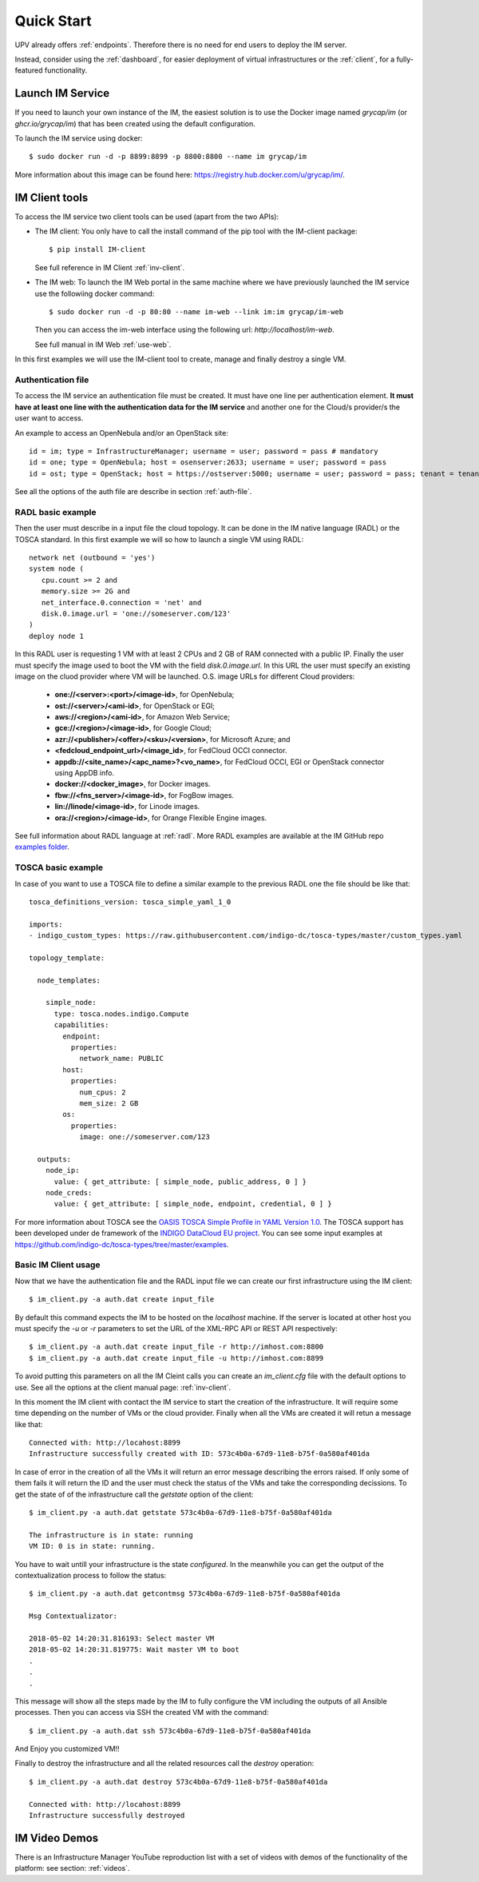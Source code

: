 Quick Start
===========

UPV already offers :ref:`endpoints`. Therefore there is no need for end users to deploy the IM server.

Instead, consider using the :ref:`dashboard`, for easier deployment of virtual infrastructures or the
:ref:`client`, for a fully-featured functionality.

Launch IM Service
-----------------

If you need to launch your own instance of the IM, the easiest solution is to use
the Docker image named `grycap/im` (or `ghcr.io/grycap/im`) that has been created
using the default configuration. 

To launch the IM service using docker::

  $ sudo docker run -d -p 8899:8899 -p 8800:8800 --name im grycap/im

More information about this image can be found here: `https://registry.hub.docker.com/u/grycap/im/ <https://registry.hub.docker.com/u/grycap/im/>`_.

IM Client tools
---------------

To access the IM service two client tools can be used (apart from the two APIs):

* The IM client: You only have to call the install command of the pip tool with the IM-client package::

	$ pip install IM-client

  See full reference in IM Client :ref:`inv-client`.

* The IM web: To launch the IM Web portal in the same machine where we have previously launched the IM service use
  the followiing docker command::

    $ sudo docker run -d -p 80:80 --name im-web --link im:im grycap/im-web

  Then you can access the im-web interface using the following url: `http://localhost/im-web`.
  
  See full manual in IM Web :ref:`use-web`.

In this first examples we will use the IM-client tool to create, manage and finally destroy a single VM.

Authentication file
^^^^^^^^^^^^^^^^^^^
To access the IM service an authentication file must be created. It must have one line per authentication element.
**It must have at least one line with the authentication data for the IM service** and another one for the Cloud/s
provider/s the user want to access.

An example to access an OpenNebula and/or an OpenStack site::

    id = im; type = InfrastructureManager; username = user; password = pass # mandatory
    id = one; type = OpenNebula; host = osenserver:2633; username = user; password = pass
    id = ost; type = OpenStack; host = https://ostserver:5000; username = user; password = pass; tenant = tenant

See all the options of the auth file are describe in section :ref:`auth-file`.

RADL basic example
^^^^^^^^^^^^^^^^^^^
Then the user must describe in a input file the cloud topology. It can be done in the IM native language (RADL) or
the TOSCA standard. In this first example we will so how to launch a single VM using RADL::

   network net (outbound = 'yes')
   system node (
      cpu.count >= 2 and
      memory.size >= 2G and
      net_interface.0.connection = 'net' and
      disk.0.image.url = 'one://someserver.com/123'
   )
   deploy node 1

In this RADL user is requesting 1 VM with at least 2 CPUs and 2 GB of RAM connected with a public IP. Finally
the user must specify the image used to boot the VM with the field `disk.0.image.url`. In this URL the user must
specify an existing image on the cluod provider where VM will be launched. O.S. image URLs for different
Cloud providers:

   * **one://<server>:<port>/<image-id>**, for OpenNebula;
   * **ost://<server>/<ami-id>**, for OpenStack or EGI;
   * **aws://<region>/<ami-id>**, for Amazon Web Service;
   * **gce://<region>/<image-id>**, for Google Cloud;
   * **azr://<publisher>/<offer>/<sku>/<version>**, for Microsoft Azure; and
   * **<fedcloud_endpoint_url>/<image_id>**, for FedCloud OCCI connector.
   * **appdb://<site_name>/<apc_name>?<vo_name>**, for FedCloud OCCI, EGI or OpenStack connector using AppDB info.
   * **docker://<docker_image>**, for Docker images.
   * **fbw://<fns_server>/<image-id>**, for FogBow images.
   * **lin://linode/<image-id>**, for Linode images.
   * **ora://<region>/<image-id>**, for Orange Flexible Engine images.

See full information about RADL language at :ref:`radl`. More RADL examples are available at the IM GitHub repo
`examples folder <https://github.com/grycap/im/tree/master/examples>`_.

TOSCA basic example
^^^^^^^^^^^^^^^^^^^

In case of you want to use a TOSCA file to define a similar example to the previous RADL one the file
should be like that::

    tosca_definitions_version: tosca_simple_yaml_1_0

    imports:
    - indigo_custom_types: https://raw.githubusercontent.com/indigo-dc/tosca-types/master/custom_types.yaml

    topology_template:
    
      node_templates:
    
        simple_node:
          type: tosca.nodes.indigo.Compute
          capabilities:
            endpoint:
              properties:
                network_name: PUBLIC
            host:
              properties:
                num_cpus: 2
                mem_size: 2 GB
            os:
              properties:
                image: one://someserver.com/123

      outputs:
        node_ip:
          value: { get_attribute: [ simple_node, public_address, 0 ] }
        node_creds:
          value: { get_attribute: [ simple_node, endpoint, credential, 0 ] }

For more information about TOSCA see the 
`OASIS TOSCA Simple Profile in YAML Version 1.0 <http://docs.oasis-open.org/tosca/TOSCA-Simple-Profile-YAML/v1.0/TOSCA-Simple-Profile-YAML-v1.0.html>`_.
The TOSCA support has been developed under de framework of the `INDIGO DataCloud EU project <http://http://www.indigo-datacloud.eu>`_.
You can see some input examples at 
`https://github.com/indigo-dc/tosca-types/tree/master/examples <https://github.com/indigo-dc/tosca-types/tree/master/examples>`_.

Basic IM Client usage
^^^^^^^^^^^^^^^^^^^^^

Now that we have the authentication file and the RADL input file we can create our first infrastructure using
the IM client::

    $ im_client.py -a auth.dat create input_file

By default this command expects the IM to be hosted on the `localhost` machine. If the server is located at other
host you must specify the `-u` or `-r` parameters to set the URL of the XML-RPC API or REST API respectively::

    $ im_client.py -a auth.dat create input_file -r http://imhost.com:8800
    $ im_client.py -a auth.dat create input_file -u http://imhost.com:8899

To avoid putting this parameters on all the IM Cleint calls you can create an `im_client.cfg` file with the
default options to use. See all the options at the client manual page: :ref:`inv-client`.

In this moment the IM client with contact the IM service to start the creation of the infrastructure. It will require
some time depending on the number of VMs or the cloud provider. Finally when all the VMs are created it will retun a
message like that::

    Connected with: http://locahost:8899
    Infrastructure successfully created with ID: 573c4b0a-67d9-11e8-b75f-0a580af401da

In case of error in the creation of all the VMs it will return an error message describing the errors raised.
If only some of them fails it will return the ID and the user must check the status of the VMs and take the
corresponding decissions. To get the state of of the infrastructure call the `getstate` option of the client::

    $ im_client.py -a auth.dat getstate 573c4b0a-67d9-11e8-b75f-0a580af401da

    The infrastructure is in state: running
    VM ID: 0 is in state: running.

You have to wait untill your infrastructure is the state `configured`. In the meanwhile you can get the output
of the contextualization process to follow the status::

    $ im_client.py -a auth.dat getcontmsg 573c4b0a-67d9-11e8-b75f-0a580af401da

    Msg Contextualizator: 

    2018-05-02 14:20:31.816193: Select master VM
    2018-05-02 14:20:31.819775: Wait master VM to boot
    . 
    . 
    . 

This message will show all the steps made by the IM to fully configure the VM including the outputs of all
Ansible processes. Then you can access via SSH the created VM with the command::

    $ im_client.py -a auth.dat ssh 573c4b0a-67d9-11e8-b75f-0a580af401da

And Enjoy you customized VM!!

Finally to destroy the infrastructure and all the related resources call the `destroy` operation::

    $ im_client.py -a auth.dat destroy 573c4b0a-67d9-11e8-b75f-0a580af401da

    Connected with: http://locahost:8899
    Infrastructure successfully destroyed

IM Video Demos
-----------------

There is an Infrastructure Manager YouTube reproduction list with a set of videos with demos
of the functionality of the platform: see section: :ref:`videos`.
